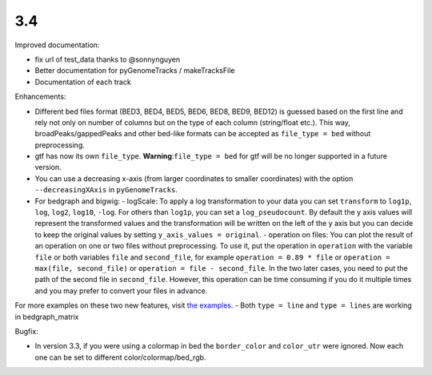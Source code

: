 3.4
===

Improved documentation:

- fix url of test_data thanks to @sonnynguyen
- Better documentation for pyGenomeTracks / makeTracksFile
- Documentation of each track

Enhancements:

- Different bed files format (BED3, BED4, BED5, BED6, BED8, BED9, BED12) is guessed based on the first line and rely not only on number of columns but on the type of each column (string/float etc.). This way, broadPeaks/gappedPeaks and other bed-like formats can be accepted as ``file_type = bed`` without preprocessing.
- gtf has now its own ``file_type``. **Warning**:``file_type = bed`` for gtf will be no longer supported in a future version.
- You can use a decreasing x-axis (from larger coordinates to smaller coordinates) with the option ``--decreasingXAxis`` in ``pyGenomeTracks``.
- For bedgraph and bigwig:
  - logScale: To apply a log transformation to your data you can set ``transform`` to ``log1p``, ``log``, ``log2``, ``log10``, ``-log``. For others than ``log1p``, you can set a ``log_pseudocount``. By default the y axis values will represent the transformed values and the transformation will be written on the left of the y axis but you can decide to keep the original values by setting ``y_axis_values = original``.
  - operation on files: You can plot the result of an operation on one or two files without preprocessing. To use it, put the operation in ``operation`` with the variable ``file`` or both variables ``file`` and ``second_file``, for example ``operation = 0.89 * file`` or ``operation = max(file, second_file)`` or ``operation = file - second_file``. In the two later cases, you need to put the path of the second file in ``second_file``. However, this operation can be time consuming if you do it multiple times and you may prefer to convert your files in advance.
For more examples on these two new features, visit `the examples <https://pygenometracks.readthedocs.io/en/latest/content/examples.html#log-transform-and-operation-examples>`_.
- Both ``type = line`` and ``type = lines`` are working in bedgraph_matrix

Bugfix:

- In version 3.3, if you were using a colormap in bed the ``border_color`` and ``color_utr`` were ignored. Now each one can be set to different color/colormap/bed_rgb.
